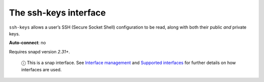 .. 7917.md

.. \_the-ssh-keys-interface:

The ssh-keys interface
======================

``ssh-keys`` allows a user’s SSH (Secure Socket Shell) configuration to be read, along with both their public *and* private keys.

**Auto-connect**: no

Requires snapd version *2.31+*.

   ⓘ This is a snap interface. See `Interface management <interface-management.md>`__ and `Supported interfaces <supported-interfaces.md>`__ for further details on how interfaces are used.
